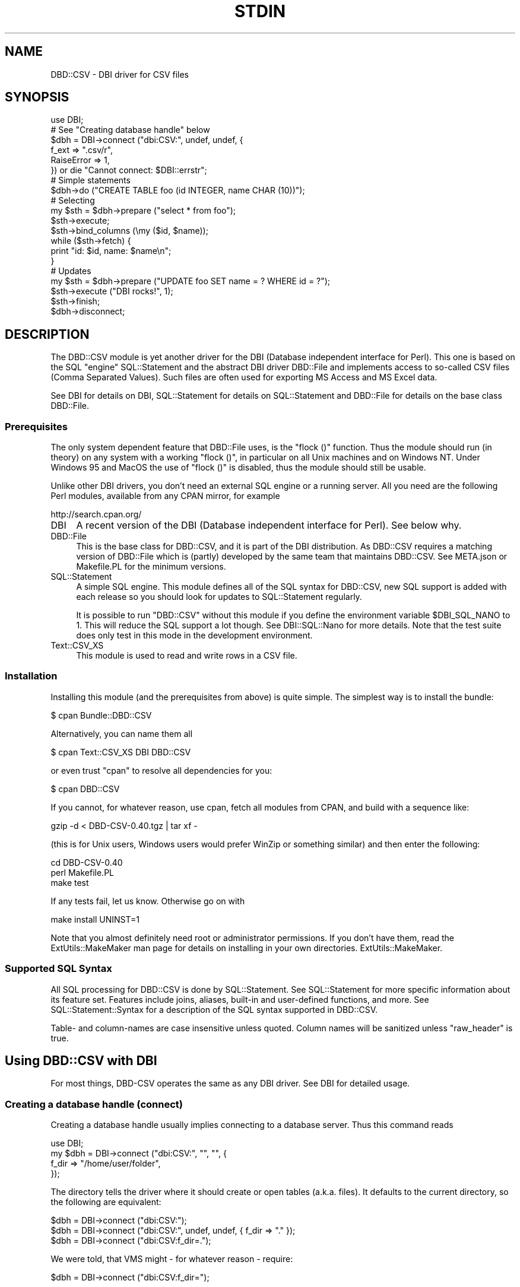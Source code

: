 .\" -*- mode: troff; coding: utf-8 -*-
.\" Automatically generated by Pod::Man 5.01 (Pod::Simple 3.43)
.\"
.\" Standard preamble:
.\" ========================================================================
.de Sp \" Vertical space (when we can't use .PP)
.if t .sp .5v
.if n .sp
..
.de Vb \" Begin verbatim text
.ft CW
.nf
.ne \\$1
..
.de Ve \" End verbatim text
.ft R
.fi
..
.\" \*(C` and \*(C' are quotes in nroff, nothing in troff, for use with C<>.
.ie n \{\
.    ds C` ""
.    ds C' ""
'br\}
.el\{\
.    ds C`
.    ds C'
'br\}
.\"
.\" Escape single quotes in literal strings from groff's Unicode transform.
.ie \n(.g .ds Aq \(aq
.el       .ds Aq '
.\"
.\" If the F register is >0, we'll generate index entries on stderr for
.\" titles (.TH), headers (.SH), subsections (.SS), items (.Ip), and index
.\" entries marked with X<> in POD.  Of course, you'll have to process the
.\" output yourself in some meaningful fashion.
.\"
.\" Avoid warning from groff about undefined register 'F'.
.de IX
..
.nr rF 0
.if \n(.g .if rF .nr rF 1
.if (\n(rF:(\n(.g==0)) \{\
.    if \nF \{\
.        de IX
.        tm Index:\\$1\t\\n%\t"\\$2"
..
.        if !\nF==2 \{\
.            nr % 0
.            nr F 2
.        \}
.    \}
.\}
.rr rF
.\" ========================================================================
.\"
.IX Title "STDIN 1"
.TH STDIN 1 2023-01-06 "perl v5.36.0" "User Contributed Perl Documentation"
.\" For nroff, turn off justification.  Always turn off hyphenation; it makes
.\" way too many mistakes in technical documents.
.if n .ad l
.nh
.SH NAME
DBD::CSV \- DBI driver for CSV files
.SH SYNOPSIS
.IX Header "SYNOPSIS"
.Vb 6
\&    use DBI;
\&    # See "Creating database handle" below
\&    $dbh = DBI\->connect ("dbi:CSV:", undef, undef, {
\&        f_ext      => ".csv/r",
\&        RaiseError => 1,
\&        }) or die "Cannot connect: $DBI::errstr";
\&
\&    # Simple statements
\&    $dbh\->do ("CREATE TABLE foo (id INTEGER, name CHAR (10))");
\&
\&    # Selecting
\&    my $sth = $dbh\->prepare ("select * from foo");
\&    $sth\->execute;
\&    $sth\->bind_columns (\emy ($id, $name));
\&    while ($sth\->fetch) {
\&        print "id: $id, name: $name\en";
\&        }
\&
\&    # Updates
\&    my $sth = $dbh\->prepare ("UPDATE foo SET name = ? WHERE id = ?");
\&    $sth\->execute ("DBI rocks!", 1);
\&    $sth\->finish;
\&
\&    $dbh\->disconnect;
.Ve
.SH DESCRIPTION
.IX Header "DESCRIPTION"
The DBD::CSV module is yet another driver for the DBI (Database independent
interface for Perl). This one is based on the SQL "engine" SQL::Statement
and the abstract DBI driver DBD::File and implements access to so-called
CSV files (Comma Separated Values). Such files are often used for exporting
MS Access and MS Excel data.
.PP
See DBI for details on DBI, SQL::Statement for details on
SQL::Statement and DBD::File for details on the base class DBD::File.
.SS Prerequisites
.IX Subsection "Prerequisites"
The only system dependent feature that DBD::File uses, is the \f(CW\*(C`flock ()\*(C'\fR
function. Thus the module should run (in theory) on any system with
a working \f(CW\*(C`flock ()\*(C'\fR, in particular on all Unix machines and on Windows
NT. Under Windows 95 and MacOS the use of \f(CW\*(C`flock ()\*(C'\fR is disabled, thus
the module should still be usable.
.PP
Unlike other DBI drivers, you don't need an external SQL engine or a
running server. All you need are the following Perl modules, available
from any CPAN mirror, for example
.PP
.Vb 1
\&  http://search.cpan.org/
.Ve
.IP DBI 4
.IX Xref "DBI"
.IX Item "DBI"
A recent version of the DBI (Database independent interface for Perl).
See below why.
.IP DBD::File 4
.IX Xref "DBD::File"
.IX Item "DBD::File"
This is the base class for DBD::CSV, and it is part of the DBI
distribution. As DBD::CSV requires a matching version of DBD::File
which is (partly) developed by the same team that maintains
DBD::CSV. See META.json or Makefile.PL for the minimum versions.
.IP SQL::Statement 4
.IX Xref "SQL::Statement"
.IX Item "SQL::Statement"
A simple SQL engine. This module defines all of the SQL syntax for
DBD::CSV, new SQL support is added with each release so you should
look for updates to SQL::Statement regularly.
.Sp
It is possible to run \f(CW\*(C`DBD::CSV\*(C'\fR without this module if you define
the environment variable \f(CW$DBI_SQL_NANO\fR to 1. This will reduce the
SQL support a lot though. See DBI::SQL::Nano for more details. Note
that the test suite does only test in this mode in the development
environment.
.IP Text::CSV_XS 4
.IX Xref "Text::CSV_XS"
.IX Item "Text::CSV_XS"
This module is used to read and write rows in a CSV file.
.SS Installation
.IX Subsection "Installation"
Installing this module (and the prerequisites from above) is quite simple.
The simplest way is to install the bundle:
.PP
.Vb 1
\&    $ cpan Bundle::DBD::CSV
.Ve
.PP
Alternatively, you can name them all
.PP
.Vb 1
\&    $ cpan Text::CSV_XS DBI DBD::CSV
.Ve
.PP
or even trust \f(CW\*(C`cpan\*(C'\fR to resolve all dependencies for you:
.PP
.Vb 1
\&    $ cpan DBD::CSV
.Ve
.PP
If you cannot, for whatever reason, use cpan, fetch all modules from
CPAN, and build with a sequence like:
.PP
.Vb 1
\&    gzip \-d < DBD\-CSV\-0.40.tgz | tar xf \-
.Ve
.PP
(this is for Unix users, Windows users would prefer WinZip or something
similar) and then enter the following:
.PP
.Vb 3
\&    cd DBD\-CSV\-0.40
\&    perl Makefile.PL
\&    make test
.Ve
.PP
If any tests fail, let us know. Otherwise go on with
.PP
.Vb 1
\&    make install UNINST=1
.Ve
.PP
Note that you almost definitely need root or administrator permissions.
If you don't have them, read the ExtUtils::MakeMaker man page for details
on installing in your own directories. ExtUtils::MakeMaker.
.SS "Supported SQL Syntax"
.IX Subsection "Supported SQL Syntax"
All SQL processing for DBD::CSV is done by SQL::Statement. See
SQL::Statement for more specific information about its feature set.
Features include joins, aliases, built-in and user-defined functions,
and more.  See SQL::Statement::Syntax for a description of the SQL
syntax supported in DBD::CSV.
.PP
Table\- and column-names are case insensitive unless quoted. Column names
will be sanitized unless "raw_header" is true.
.SH "Using DBD::CSV with DBI"
.IX Header "Using DBD::CSV with DBI"
For most things, DBD-CSV operates the same as any DBI driver.
See DBI for detailed usage.
.SS "Creating a database handle (connect)"
.IX Subsection "Creating a database handle (connect)"
Creating a database handle usually implies connecting to a database server.
Thus this command reads
.PP
.Vb 4
\&    use DBI;
\&    my $dbh = DBI\->connect ("dbi:CSV:", "", "", {
\&        f_dir => "/home/user/folder",
\&        });
.Ve
.PP
The directory tells the driver where it should create or open tables (a.k.a.
files). It defaults to the current directory, so the following are equivalent:
.PP
.Vb 3
\&    $dbh = DBI\->connect ("dbi:CSV:");
\&    $dbh = DBI\->connect ("dbi:CSV:", undef, undef, { f_dir => "." });
\&    $dbh = DBI\->connect ("dbi:CSV:f_dir=.");
.Ve
.PP
We were told, that VMS might \- for whatever reason \- require:
.PP
.Vb 1
\&    $dbh = DBI\->connect ("dbi:CSV:f_dir=");
.Ve
.PP
The preferred way of passing the arguments is by driver attributes:
.PP
.Vb 8
\&    # specify most possible flags via driver flags
\&    $dbh = DBI\->connect ("dbi:CSV:", undef, undef, {
\&        f_schema         => undef,
\&        f_dir            => "data",
\&        f_dir_search     => [],
\&        f_ext            => ".csv/r",
\&        f_lock           => 2,
\&        f_encoding       => "utf8",
\&
\&        csv_eol          => "\er\en",
\&        csv_sep_char     => ",",
\&        csv_quote_char   => \*(Aq"\*(Aq,
\&        csv_escape_char  => \*(Aq"\*(Aq,
\&        csv_class        => "Text::CSV_XS",
\&        csv_null         => 1,
\&        csv_bom          => 0,
\&        csv_tables       => {
\&            syspwd => {
\&                sep_char    => ":",
\&                quote_char  => undef,
\&                escape_char => undef,
\&                file        => "/etc/passwd",
\&                col_names   => [qw( login password
\&                                    uid gid realname
\&                                    directory shell )],
\&                },
\&            },
\&
\&        RaiseError       => 1,
\&        PrintError       => 1,
\&        FetchHashKeyName => "NAME_lc",
\&        }) or die $DBI::errstr;
.Ve
.PP
but you may set these attributes in the DSN as well, separated by semicolons.
Pay attention to the semi-colon for \f(CW\*(C`csv_sep_char\*(C'\fR (as seen in many CSV
exports from MS Excel) is being escaped in below example, as is would
otherwise be seen as attribute separator:
.PP
.Vb 5
\&    $dbh = DBI\->connect (
\&        "dbi:CSV:f_dir=$ENV{HOME}/csvdb;f_ext=.csv;f_lock=2;" .
\&        "f_encoding=utf8;csv_eol=\en;csv_sep_char=\e\e;;" .
\&        "csv_quote_char=\e";csv_escape_char=\e\e;csv_class=Text::CSV_XS;" .
\&        "csv_null=1") or die $DBI::errstr;
.Ve
.PP
Using attributes in the DSN is easier to use when the DSN is derived from an
outside source (environment variable, database entry, or configure file),
whereas specifying entries in the attribute hash is easier to read and to
maintain.
.PP
The default value for \f(CW\*(C`csv_binary\*(C'\fR is \f(CW1\fR (True).
.PP
The default value for \f(CW\*(C`csv_auto_diag\*(C'\fR is <1>. Note that this might cause
trouble on perl versions older than 5.8.9, so up to and including perl
version 5.8.8 it might be required to use \f(CW\*(C`;csv_auto_diag=0\*(C'\fR inside the
\&\f(CW\*(C`DSN\*(C'\fR or \f(CW\*(C`csv_auto_diag =\*(C'\fR 0> inside the attributes.
.SS "Creating and dropping tables"
.IX Subsection "Creating and dropping tables"
You can create and drop tables with commands like the following:
.PP
.Vb 2
\&    $dbh\->do ("CREATE TABLE $table (id INTEGER, name CHAR (64))");
\&    $dbh\->do ("DROP TABLE $table");
.Ve
.PP
Note that currently only the column names will be stored and no other data.
Thus all other information including column type (INTEGER or CHAR (x), for
example), column attributes (NOT NULL, PRIMARY KEY, ...) will silently be
discarded. This may change in a later release.
.PP
A drop just removes the file without any warning.
.PP
See DBI for more details.
.PP
Table names cannot be arbitrary, due to restrictions of the SQL syntax.
I recommend that table names are valid SQL identifiers: The first
character is alphabetic, followed by an arbitrary number of alphanumeric
characters. If you want to use other files, the file names must start
with "/", "./" or "../" and they must not contain white space.
.SS "Inserting, fetching and modifying data"
.IX Subsection "Inserting, fetching and modifying data"
The following examples insert some data in a table and fetch it back:
First, an example where the column data is concatenated in the SQL string:
.PP
.Vb 2
\&    $dbh\->do ("INSERT INTO $table VALUES (1, ".
\&               $dbh\->quote ("foobar") . ")");
.Ve
.PP
Note the use of the quote method for escaping the word "foobar". Any
string must be escaped, even if it does not contain binary data.
.PP
Next, an example using parameters:
.PP
.Vb 2
\&    $dbh\->do ("INSERT INTO $table VALUES (?, ?)", undef, 2,
\&              "It\*(Aqs a string!");
.Ve
.PP
Note that you don't need to quote column data passed as parameters.
This version is particularly well designed for
loops. Whenever performance is an issue, I recommend using this method.
.PP
You might wonder about the \f(CW\*(C`undef\*(C'\fR. Don't wonder, just take it as it
is. :\-) It's an attribute argument that I have never used and will be
passed to the prepare method as the second argument.
.PP
To retrieve data, you can use the following:
.PP
.Vb 8
\&    my $query = "SELECT * FROM $table WHERE id > 1 ORDER BY id";
\&    my $sth   = $dbh\->prepare ($query);
\&    $sth\->execute ();
\&    while (my $row = $sth\->fetchrow_hashref) {
\&        print "Found result row: id = ", $row\->{id},
\&              ", name = ", $row\->{name};
\&        }
\&    $sth\->finish ();
.Ve
.PP
Again, column binding works: The same example again.
.PP
.Vb 10
\&    my $sth = $dbh\->prepare (qq;
\&        SELECT * FROM $table WHERE id > 1 ORDER BY id;
\&        ;);
\&    $sth\->execute;
\&    my ($id, $name);
\&    $sth\->bind_columns (undef, \e$id, \e$name);
\&    while ($sth\->fetch) {
\&        print "Found result row: id = $id, name = $name\en";
\&        }
\&    $sth\->finish;
.Ve
.PP
Of course you can even use input parameters. Here's the same example
for the third time:
.PP
.Vb 9
\&    my $sth = $dbh\->prepare ("SELECT * FROM $table WHERE id = ?");
\&    $sth\->bind_columns (undef, \e$id, \e$name);
\&    for (my $i = 1; $i <= 2; $i++) {
\&        $sth\->execute ($id);
\&        if ($sth\->fetch) {
\&            print "Found result row: id = $id, name = $name\en";
\&            }
\&        $sth\->finish;
\&        }
.Ve
.PP
See DBI for details on these methods. See SQL::Statement for
details on the WHERE clause.
.PP
Data rows are modified with the UPDATE statement:
.PP
.Vb 1
\&    $dbh\->do ("UPDATE $table SET id = 3 WHERE id = 1");
.Ve
.PP
Likewise you use the DELETE statement for removing rows:
.PP
.Vb 1
\&    $dbh\->do ("DELETE FROM $table WHERE id > 1");
.Ve
.SS "Error handling"
.IX Subsection "Error handling"
In the above examples we have never cared about return codes. Of
course, this is not recommended. Instead we should have written (for
example):
.PP
.Vb 11
\&    my $sth = $dbh\->prepare ("SELECT * FROM $table WHERE id = ?") or
\&        die "prepare: " . $dbh\->errstr ();
\&    $sth\->bind_columns (undef, \e$id, \e$name) or
\&        die "bind_columns: " . $dbh\->errstr ();
\&    for (my $i = 1; $i <= 2; $i++) {
\&        $sth\->execute ($id) or
\&            die "execute: " . $dbh\->errstr ();
\&        $sth\->fetch and
\&            print "Found result row: id = $id, name = $name\en";
\&        }
\&    $sth\->finish ($id) or die "finish: " . $dbh\->errstr ();
.Ve
.PP
Obviously this is tedious. Fortunately we have DBI's \fIRaiseError\fR
attribute:
.PP
.Vb 10
\&    $dbh\->{RaiseError} = 1;
\&    $@ = "";
\&    eval {
\&        my $sth = $dbh\->prepare ("SELECT * FROM $table WHERE id = ?");
\&        $sth\->bind_columns (undef, \e$id, \e$name);
\&        for (my $i = 1; $i <= 2; $i++) {
\&            $sth\->execute ($id);
\&            $sth\->fetch and
\&                print "Found result row: id = $id, name = $name\en";
\&            }
\&        $sth\->finish ($id);
\&        };
\&    $@ and die "SQL database error: $@";
.Ve
.PP
This is not only shorter, it even works when using DBI methods within
subroutines.
.SH "DBI database handle attributes"
.IX Header "DBI database handle attributes"
.SS Metadata
.IX Subsection "Metadata"
The following attributes are handled by DBI itself and not by DBD::File,
thus they all work as expected:
.PP
.Vb 9
\&    Active
\&    ActiveKids
\&    CachedKids
\&    CompatMode             (Not used)
\&    InactiveDestroy
\&    Kids
\&    PrintError
\&    RaiseError
\&    Warn                   (Not used)
.Ve
.PP
The following DBI attributes are handled by DBD::File:
.IP AutoCommit 4
.IX Xref "AutoCommit"
.IX Item "AutoCommit"
Always on
.IP ChopBlanks 4
.IX Xref "ChopBlanks"
.IX Item "ChopBlanks"
Works
.IP NUM_OF_FIELDS 4
.IX Xref "NUM_OF_FIELDS"
.IX Item "NUM_OF_FIELDS"
Valid after \f(CW\*(C`$sth\->execute\*(C'\fR
.IP NUM_OF_PARAMS 4
.IX Xref "NUM_OF_PARAMS"
.IX Item "NUM_OF_PARAMS"
Valid after \f(CW\*(C`$sth\->prepare\*(C'\fR
.IP NAME 4
.IX Xref "NAME"
.IX Item "NAME"
.PD 0
.IP NAME_lc 4
.IX Xref "NAME_lc"
.IX Item "NAME_lc"
.IP NAME_uc 4
.IX Xref "NAME_uc"
.IX Item "NAME_uc"
.PD
Valid after \f(CW\*(C`$sth\->execute\*(C'\fR; undef for Non-Select statements.
.IP NULLABLE 4
.IX Xref "NULLABLE"
.IX Item "NULLABLE"
Not really working. Always returns an array ref of one's, as DBD::CSV
does not verify input data. Valid after \f(CW\*(C`$sth\->execute\*(C'\fR; undef for
non-Select statements.
.PP
These attributes and methods are not supported:
.PP
.Vb 4
\&    bind_param_inout
\&    CursorName
\&    LongReadLen
\&    LongTruncOk
.Ve
.SH "DBD-CSV specific database handle attributes"
.IX Header "DBD-CSV specific database handle attributes"
In addition to the DBI attributes, you can use the following dbh
attributes:
.SS "DBD::File attributes"
.IX Subsection "DBD::File attributes"
.IP f_dir 4
.IX Xref "f_dir"
.IX Item "f_dir"
This attribute is used for setting the directory where CSV files are
opened. Usually you set it in the dbh and it defaults to the current
directory ("."). However, it may be overridden in statement handles.
.IP f_dir_search 4
.IX Xref "f_dir_search"
.IX Item "f_dir_search"
This attribute optionally defines a list of extra directories to search
when opening existing tables. It should be an anonymous list or an array
reference listing all folders where tables could be found.
.Sp
.Vb 5
\&    my $dbh = DBI\->connect ("dbi:CSV:", "", "", {
\&        f_dir        => "data",
\&        f_dir_search => [ "ref/data", "ref/old" ],
\&        f_ext        => ".csv/r",
\&        }) or die $DBI::errstr;
.Ve
.IP f_ext 4
.IX Xref "f_ext"
.IX Item "f_ext"
This attribute is used for setting the file extension.
.IP f_schema 4
.IX Xref "f_schema"
.IX Item "f_schema"
This attribute allows you to set the database schema name. The default is
to use the owner of \f(CW\*(C`f_dir\*(C'\fR. \f(CW\*(C`undef\*(C'\fR is allowed, but not in the DSN part.
.Sp
.Vb 5
\&    my $dbh = DBI\->connect ("dbi:CSV:", "", "", {
\&        f_schema => undef,
\&        f_dir    => "data",
\&        f_ext    => ".csv/r",
\&        }) or die $DBI::errstr;
.Ve
.IP f_encoding 4
.IX Xref "f_encoding"
.IX Item "f_encoding"
This attribute allows you to set the encoding of the data. With CSV, it is not
possible to set (and remember) the encoding on a column basis, but DBD::File
now allows the encoding to be set on the underlying file. If this attribute is
not set, or undef is passed, the file will be seen as binary.
.IP f_lock 4
.IX Xref "f_lock"
.IX Item "f_lock"
With this attribute you can specify a locking mode to be used (if locking is
supported at all) for opening tables. By default, tables are opened with a
shared lock for reading, and with an exclusive lock for writing. The
supported modes are:
.RS 4
.IP 0 2
.IX Xref "0"
Force no locking at all.
.IP 1 2
.IX Xref "1"
.IX Item "1"
Only shared locks will be used.
.IP 2 2
.IX Xref "2"
.IX Item "2"
Only exclusive locks will be used.
.RE
.RS 4
.RE
.PP
But see "KNOWN BUGS" in DBD::File.
.SS "DBD::CSV specific attributes"
.IX Subsection "DBD::CSV specific attributes"
.IP csv_class 4
.IX Item "csv_class"
The attribute \fIcsv_class\fR controls the CSV parsing engine. This defaults
to \f(CW\*(C`Text::CSV_XS\*(C'\fR, but \f(CW\*(C`Text::CSV\*(C'\fR can be used in some cases, too.
Please be aware that \f(CW\*(C`Text::CSV\*(C'\fR does not care about any edge case as
\&\f(CW\*(C`Text::CSV_XS\*(C'\fR does and that \f(CW\*(C`Text::CSV\*(C'\fR is probably about 100 times
slower than \f(CW\*(C`Text::CSV_XS\*(C'\fR.
.Sp
In order to use the specified class other than \f(CW\*(C`Text::CSV_XS\*(C'\fR, it needs
to be loaded before use.  \f(CW\*(C`DBD::CSV\*(C'\fR does not \f(CW\*(C`require\*(C'\fR/\f(CW\*(C`use\*(C'\fR the
specified class itself.
.SS "Text::CSV_XS specific attributes"
.IX Subsection "Text::CSV_XS specific attributes"
.IP csv_eol 4
.IX Xref "csv_eol"
.IX Item "csv_eol"
.PD 0
.IP csv_sep_char 4
.IX Xref "csv_sep_char"
.IX Item "csv_sep_char"
.IP csv_quote_char 4
.IX Xref "csv_quote_char"
.IX Item "csv_quote_char"
.IP csv_escape_char 4
.IX Xref "csv_escape_char"
.IX Item "csv_escape_char"
.IP csv_csv 4
.IX Xref "csv_csv"
.IX Item "csv_csv"
.PD
The attributes \fIcsv_eol\fR, \fIcsv_sep_char\fR, \fIcsv_quote_char\fR and
\&\fIcsv_escape_char\fR are corresponding to the respective attributes of the
\&\fIcsv_class\fR (usually Text::CSV_CS) object. You may want to set these
attributes if you have unusual CSV files like \fI/etc/passwd\fR or MS Excel
generated CSV files with a semicolon as separator. Defaults are
\&\f(CW\*(C`\e015\e012\*(C'\fR", \f(CW\*(C`,\*(C'\fR, \f(CW\*(C`"\*(C'\fR and \f(CW\*(C`"\*(C'\fR, respectively.
.Sp
The \fIcsv_eol\fR attribute defines the end-of-line pattern, which is better
known as a record separator pattern since it separates records.  The default
is windows-style end-of-lines \f(CW\*(C`\e015\e012\*(C'\fR for output (writing) and unset for
input (reading), so if on unix you may want to set this to newline (\f(CW\*(C`\en\*(C'\fR)
like this:
.Sp
.Vb 1
\&  $dbh\->{csv_eol} = "\en";
.Ve
.Sp
It is also possible to use multi-character patterns as record separators.
For example this file uses newlines as field separators (sep_char) and
the pattern "\en_\|_ENDREC_\|_\en" as the record separators (eol):
.Sp
.Vb 9
\&  name
\&  city
\&  _\|_ENDREC_\|_
\&  joe
\&  seattle
\&  _\|_ENDREC_\|_
\&  sue
\&  portland
\&  _\|_ENDREC_\|_
.Ve
.Sp
To handle this file, you'd do this:
.Sp
.Vb 2
\&  $dbh\->{eol}      = "\en_\|_ENDREC_\|_\en" ,
\&  $dbh\->{sep_char} = "\en"
.Ve
.Sp
The attributes are used to create an instance of the class \fIcsv_class\fR,
by default Text::CSV_XS. Alternatively you may pass an instance as
\&\fIcsv_csv\fR, the latter takes precedence. Note that the \fIbinary\fR
attribute \fImust\fR be set to a true value in that case.
.Sp
Additionally you may overwrite these attributes on a per-table base in
the \fIcsv_tables\fR attribute.
.IP csv_null 4
.IX Xref "csv_null"
.IX Item "csv_null"
With this option set, all new statement handles will set \f(CW\*(C`always_quote\*(C'\fR
and \f(CW\*(C`blank_is_undef\*(C'\fR in the CSV parser and writer, so it knows how to
distinguish between the empty string and \f(CW\*(C`undef\*(C'\fR or \f(CW\*(C`NULL\*(C'\fR. You cannot
reset it with a false value. You can pass it to connect, or set it later:
.Sp
.Vb 1
\&  $dbh = DBI\->connect ("dbi:CSV:", "", "", { csv_null => 1 });
\&
\&  $dbh\->{csv_null} = 1;
.Ve
.IP csv_bom 4
.IX Xref "csv_bom"
.IX Item "csv_bom"
With this option set, the CSV parser will try to detect BOM (Byte Order Mark)
in the header line. This requires Text::CSV_XS version 1.22 or higher.
.Sp
.Vb 1
\&  $dbh = DBI\->connect ("dbi:CSV:", "", "", { csv_bom => 1 });
\&
\&  $dbh\->{csv_bom} = 1;
.Ve
.IP csv_tables 4
.IX Xref "csv_tables"
.IX Item "csv_tables"
This hash ref is used for storing table dependent metadata. For any
table it contains an element with the table name as key and another
hash ref with the following attributes:
.RS 4
.IP o 4
.IX Item "o"
All valid attributes to the CSV parsing module. Any of them can optionally
be prefixed with \f(CW\*(C`csv_\*(C'\fR.
.IP o 4
.IX Item "o"
All attributes valid to DBD::File
.RE
.RS 4
.Sp
If you pass it \f(CW\*(C`f_file\*(C'\fR or its alias \f(CW\*(C`file\*(C'\fR, \f(CW\*(C`f_ext\*(C'\fR has no effect, but
\&\f(CW\*(C`f_dir\*(C'\fR and \f(CW\*(C`f_encoding\*(C'\fR still have.
.Sp
.Vb 11
\&  csv_tables => {
\&      syspwd => {                   # Table name
\&          csv_sep_char => ":",      # Text::CSV_XS
\&          quote_char   => undef,    # Text::CSV_XS
\&          escape_char  => undef,    # Text::CSV_XS
\&          f_dir        => "/etc",   # DBD::File
\&          f_file       => "passwd", # DBD::File
\&          col_names    =>           # DBD::File
\&            [qw( login password uid gid realname directory shell )],
\&          },
\&      },
.Ve
.RE
.IP csv_* 4
.IX Xref "csv_*"
.IX Item "csv_*"
All other attributes that start with \f(CW\*(C`csv_\*(C'\fR and are not described above
will be passed to \f(CW\*(C`Text::CSV_XS\*(C'\fR (without the \f(CW\*(C`csv_\*(C'\fR prefix). These
extra options are only likely to be useful for reading (select)
handles. Examples:
.Sp
.Vb 3
\&  $dbh\->{csv_allow_whitespace}    = 1;
\&  $dbh\->{csv_allow_loose_quotes}  = 1;
\&  $dbh\->{csv_allow_loose_escapes} = 1;
.Ve
.Sp
See the \f(CW\*(C`Text::CSV_XS\*(C'\fR documentation for the full list and the documentation.
.SS "Driver specific attributes"
.IX Subsection "Driver specific attributes"
.IP f_file 4
.IX Xref "f_file"
.IX Item "f_file"
The name of the file used for the table; defaults to
.Sp
.Vb 1
\&    "$dbh\->{f_dir}/$table"
.Ve
.IP eol 4
.IX Xref "eol"
.IX Item "eol"
.PD 0
.IP sep_char 4
.IX Xref "sep_char"
.IX Item "sep_char"
.IP quote_char 4
.IX Xref "quote_char"
.IX Item "quote_char"
.IP escape_char 4
.IX Xref "escape_char"
.IX Item "escape_char"
.IP class 4
.IX Xref "class"
.IX Item "class"
.IP csv 4
.IX Xref "csv"
.IX Item "csv"
.PD
These correspond to the attributes \fIcsv_eol\fR, \fIcsv_sep_char\fR,
\&\fIcsv_quote_char\fR, \fIcsv_escape_char\fR, \fIcsv_class\fR and \fIcsv_csv\fR.
The difference is that they work on a per-table basis.
.IP col_names 4
.IX Xref "col_names"
.IX Item "col_names"
.PD 0
.IP skip_first_row 4
.IX Xref "skip_first_row"
.IX Item "skip_first_row"
.PD
By default DBD::CSV assumes that column names are stored in the first row
of the CSV file and sanitizes them (see \f(CW\*(C`raw_header\*(C'\fR below). If this is
not the case, you can supply an array ref of table names with the
\&\fIcol_names\fR attribute. In that case the attribute \fIskip_first_row\fR will
be set to FALSE.
.Sp
If you supply an empty array ref, the driver will read the first row
for you, count the number of columns and create column names like
\&\f(CW\*(C`col0\*(C'\fR, \f(CW\*(C`col1\*(C'\fR, ...
.Sp
Note that column names that match reserved SQL words will cause unwanted
and sometimes confusing errors. If your CSV has headers that match reserved
words, you will require these two attributes.
.Sp
If \f(CW\*(C`test.csv\*(C'\fR looks like
.Sp
.Vb 2
\& select,from
\& 1,2
.Ve
.Sp
the select query would result in \f(CW\*(C`select select, from from test;\*(C'\fR, which
obviously is illegal SQL.
.IP raw_header 4
.IX Xref "raw_header"
.IX Item "raw_header"
Due to the SQL standard, field names cannot contain special characters
like a dot (\f(CW\*(C`.\*(C'\fR) or a space (\f(CW\*(C` \*(C'\fR) unless the column names are quoted.
Following the approach of mdb_tools, all these tokens are translated to an
underscore (\f(CW\*(C`_\*(C'\fR) when reading the first line of the CSV file, so all field
names are 'sanitized'. If you do not want this to happen, set \f(CW\*(C`raw_header\*(C'\fR
to a true value and the entries in the first line of the CSV data will be
used verbatim for column headers and field names.  DBD::CSV cannot guarantee
that any part in the toolchain will work if field names have those characters,
and the chances are high that the SQL statements will fail.
.Sp
Currently, the sanitizing of headers is as simple as
.Sp
.Vb 1
\&  s/\eW/_/g;
.Ve
.Sp
Note that headers (column names) might be folded in other parts of the code
stack, specifically SQL::Statement, whose docs mention:
.Sp
.Vb 2
\& Wildcards are expanded to lower cased identifiers. This might
\& confuse some people, but it was easier to implement.
.Ve
.Sp
That means that in
.Sp
.Vb 5
\& my $sth = $dbh\->prepare ("select * from foo");
\& $sth\->execute;
\& while (my $row = $sth\->fetchrow_hashref) {
\&     say for keys %$row;
\&     }
.Ve
.Sp
all keys will show as all lower case, regardless of the original header.
.PP
It's strongly recommended to check the attributes supported by
"Metadata" in DBD::File.
.PP
Example: Suppose you want to use \fI/etc/passwd\fR as a CSV file. :\-)
There simplest way is:
.PP
.Vb 12
\&    use DBI;
\&    my $dbh = DBI\->connect ("dbi:CSV:", undef, undef, {
\&        f_dir           => "/etc",
\&        csv_sep_char    => ":",
\&        csv_quote_char  => undef,
\&        csv_escape_char => undef,
\&        });
\&    $dbh\->{csv_tables}{passwd} = {
\&        col_names => [qw( login password uid gid realname
\&                          directory shell )];
\&        };
\&    $sth = $dbh\->prepare ("SELECT * FROM passwd");
.Ve
.PP
Another possibility where you leave all the defaults as they are and
override them on a per table basis:
.PP
.Vb 12
\&    require DBI;
\&    my $dbh = DBI\->connect ("dbi:CSV:");
\&    $dbh\->{csv_tables}{passwd} = {
\&        eol         => "\en",
\&        sep_char    => ":",
\&        quote_char  => undef,
\&        escape_char => undef,
\&        f_file      => "/etc/passwd",
\&        col_names   => [qw( login password uid gid
\&                            realname directory shell )],
\&        };
\&    $sth = $dbh\->prepare ("SELECT * FROM passwd");
.Ve
.SS "Driver private methods"
.IX Subsection "Driver private methods"
These methods are inherited from DBD::File:
.IP data_sources 4
.IX Xref "data_sources"
.IX Item "data_sources"
The \f(CW\*(C`data_sources\*(C'\fR method returns a list of sub-directories of the current
directory in the form "dbi:CSV:directory=$dirname".
.Sp
If you want to read the sub-directories of another directory, use
.Sp
.Vb 2
\&    my $drh  = DBI\->install_driver ("CSV");
\&    my @list = $drh\->data_sources (f_dir => "/usr/local/csv_data");
.Ve
.IP list_tables 4
.IX Xref "list_tables"
.IX Item "list_tables"
This method returns a list of file-names inside \f(CW$dbh\fR\->{directory}.
Example:
.Sp
.Vb 2
\&    my $dbh  = DBI\->connect ("dbi:CSV:directory=/usr/local/csv_data");
\&    my @list = $dbh\->func ("list_tables");
.Ve
.Sp
Note that the list includes all files contained in the directory, even
those that have non-valid table names, from the view of SQL. See
"Creating and dropping tables" above.
.SH "KNOWN ISSUES"
.IX Header "KNOWN ISSUES"
.IP \(bu 4
The module is using flock () internally. However, this function is not
available on some platforms. Use of flock () is disabled on MacOS and
Windows 95: There's no locking at all (perhaps not so important on
these operating systems, as they are for single users anyways).
.SH TODO
.IX Header "TODO"
.IP Tests 4
.IX Xref "Tests"
.IX Item "Tests"
Aim for a full 100% code coverage
.Sp
.Vb 8
\& \- eol      Make tests for different record separators.
\& \- csv_xs   Test with a variety of combinations for
\&            sep_char, quote_char, and escape_char testing
\& \- quoting  $dbh\->do ("drop table $_") for DBI\-tables ();
\& \- errors   Make sure that all documented exceptions are tested.
\&            . write to write\-protected file
\&            . read from badly formatted csv
\&            . pass bad arguments to csv parser while fetching
.Ve
.Sp
Add tests that specifically test DBD::File functionality where
that is useful.
.IP RT 4
.IX Xref "RT"
.IX Item "RT"
Attack all open DBD::CSV bugs in RT
.IP CPAN::Forum 4
.IX Xref "CPAN::Forum"
.IX Item "CPAN::Forum"
Attack all items in http://www.cpanforum.com/dist/DBD\-CSV
.IP Documentation 4
.IX Xref "Documentation"
.IX Item "Documentation"
Expand on error-handling, and document all possible errors.
Use Text::CSV_XS::error_diag () wherever possible.
.IP Debugging 4
.IX Xref "Debugging"
.IX Item "Debugging"
Implement and document dbd_verbose.
.IP "Data dictionary" 4
.IX Xref "Data dictionary"
.IX Item "Data dictionary"
Investigate the possibility to store the data dictionary in a file like
\&.sys$columns that can store the field attributes (type, key, nullable).
.IP Examples 4
.IX Xref "Examples"
.IX Item "Examples"
Make more real-life examples from the docs in examples/
.SH "SEE ALSO"
.IX Header "SEE ALSO"
DBI, Text::CSV_XS, SQL::Statement, DBI::SQL::Nano
.PP
For help on the use of DBD::CSV, see the DBI users mailing list:
.PP
.Vb 1
\&  http://lists.cpan.org/showlist.cgi?name=dbi\-users
.Ve
.PP
For general information on DBI see
.PP
.Vb 1
\&  http://dbi.perl.org/ and http://faq.dbi\-support.com/
.Ve
.SH "AUTHORS and MAINTAINERS"
.IX Header "AUTHORS and MAINTAINERS"
This module is currently maintained by
.PP
.Vb 1
\&    H.Merijn Brand <h.m.brand@xs4all.nl>
.Ve
.PP
in close cooperation with and help from
.PP
.Vb 1
\&    Jens Rehsack <sno@NetBSD.org>
.Ve
.PP
The original author is Jochen Wiedmann.
Previous maintainer was Jeff Zucker
.SH "COPYRIGHT AND LICENSE"
.IX Header "COPYRIGHT AND LICENSE"
Copyright (C) 2009\-2023 by H.Merijn Brand
Copyright (C) 2004\-2009 by Jeff Zucker
Copyright (C) 1998\-2004 by Jochen Wiedmann
.PP
All rights reserved.
.PP
You may distribute this module under the terms of either the GNU
General Public License or the Artistic License, as specified in
the Perl README file.
